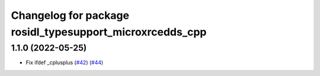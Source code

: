 ^^^^^^^^^^^^^^^^^^^^^^^^^^^^^^^^^^^^^^^^^^^^^^^^^^^^^^^^^
Changelog for package rosidl_typesupport_microxrcedds_cpp
^^^^^^^^^^^^^^^^^^^^^^^^^^^^^^^^^^^^^^^^^^^^^^^^^^^^^^^^^

1.1.0 (2022-05-25)
------------------
* Fix ifdef _cplusplus (`#42 <https://github.com/micro-ROS/rosidl_typesupport_microxrcedds/issues/42>`_) (`#44 <https://github.com/micro-ROS/rosidl_typesupport_microxrcedds/issues/44>`_)
